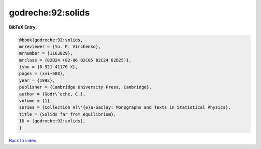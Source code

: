 godreche:92:solids
==================

.. :cite:t:`godreche:92:solids`

.. bibliography:: ../../All.bib

**BibTeX Entry:**

.. code-block:: bibtex

   @book{godreche:92:solids,
   mrreviewer = {Yu. P. Virchenko},
   mrnumber = {1163829},
   mrclass = {82B24 (82-06 82C05 82C24 82D25)},
   isbn = {0-521-41170-X},
   pages = {xvi+588},
   year = {1992},
   publisher = {Cambridge University Press, Cambridge},
   author = {Godr\`eche, C.},
   volume = {1},
   series = {Collection Al\'{e}a-Saclay: Monographs and Texts in Statistical Physics},
   title = {Solids far from equilibrium},
   ID = {godreche:92:solids},
   }

`Back to index <../index>`_
